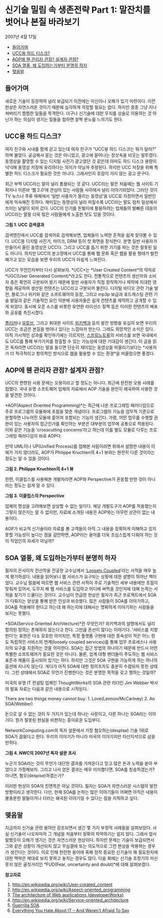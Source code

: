 * 신기술 밀림 속 생존전략 Part 1: 말잔치를 벗어나 본질 바라보기
2007년 4월 17일
:PROPERTIES:
:TOC:      this
:END:
-  [[#들어가며][들어가며]]
-  [[#ucc용-하드-디스크][UCC용 하드 디스크?]]
-  [[#aop에-웬-관리자-관점-설계자-관점][AOP에 웬 관리자 관점? 설계자 관점?]]
-  [[#soa-열풍-왜-도입하는가부터-분명히-하자][SOA 열풍, 왜 도입하는가부터 분명히 하자]]
-  [[#맺음말][맺음말]]

** 들어가며
새로운 기술이 등장하여 널리 보급되기 이전에는 미신이나 오해가 있기 마련이다. 이런 현상은 자연스러운 것이기 때문에 심각하게 걱정할 필요는 없다. 하지만 종종 그냥 지나쳐버리기 찜찜한 일들을 목격한다. 더구나 신기술에 대한 무지를 상술로 이용하는 것 아닌가 하는 의심이 생기는 일들을 접하면 살짝 분노를 느끼기도 한다.

** UCC용 하드 디스크?

여자 친구와 시내를 함께 걷고 있는데 여자 친구가 “UCC용 하드 디스크는 뭐가 달라?” 하며 물었다. 궁금해서 묻는 것은 아니었고, 광고에 묻어나는 장삿속을 비웃는 말투였다. 동영상을 촬영할 수 있는 디지털 사진기 광고였던 것 같은데 아마도 하드 디스크 용량이 넉넉해 동영상 저장에 유리하다는 의미가 아닐까 추정된다. 하지만 UCC 저장을 위해 특별한 하드 디스크가 필요한 것은 아니다. 그래서인지 호감이 가지 않는 광고 문구다.

최근 부쩍 UCC라는 말이 널리 통용되는 것 같다. UCC라는 말은 처음에는 웹 사이트 기획자나 이른바 ‘웹 2.0’에 관심이 있는 사람들 사이에서 널리 이야기되었다. 그러던 것이 TV 뉴스나 주류 매체에서 ‘일반 사용자가 올리는 동영상’을 UCC로 지칭하면서 일반인에게 익숙해진 듯하다. 재미있는 동영상이 널리 퍼질수록 UCC라는 말도 점차 일상에서 쓰이는 낱말이 되어 갔다. UCC의 인기를 돈벌이에 활용하려는 업체들의 발빠른 대응이 UCC라는 말을 더욱 많은 사람들에게 노출한 탓도 있을 것이다.

[[https://user-images.githubusercontent.com/25581533/73784252-7a626c00-47d8-11ea-8a30-b3ee06c2051c.png]]

*그림 1. UCC 검색결과*

검색엔진에서 UCC를 검색어로 검색해보면, 업체들이 노력한 흔적을 쉽게 찾아볼 수 있다. UCC용 디지털 사진기, 마이크, DRM 등이 첫 화면을 장식한다. 분명 일반 사용자가 만들어서 올린 동영상은 UCC다. 그리고 UCC를 돕기 위한 기기를 파는 것은 잘못된 일도 아니다. 하지만 UCC의 본고장에서 UCC를 통해 웹 문화 혹은 웹을 활용 형태가 발전해가고 있는 모습을 보면 우리의 UCC가 아쉽게 느껴진다.

UCC가 무언인지부터 다시 살펴보자. *UCC*는 *User Created Content*의 약자로 *UGC(User Generated Content)*라고도 한다. 전통적으로 컨텐츠의 생산자와 소비자 층은 확연히 구분되어 왔기 때문에 일반 사용자가 직접 창작하거나 제작에 지대한 영향을 제공하여 생산된 컨텐츠는 UCC라고 구분되어 불린다. 디지털 비디오 관련 기술 발전, 블로그나 위키와 같은 소프트웨어의 등장, 그리고 mp3p 보급과 포드캐스팅 관련 기술 발달과 같은 기술적인 요인 덕분에 사용자들은 쉽게 컨텐츠를 제작하고 공개할 수 있게 되었다. 동시에 오픈 소스를 비롯한 유연한 라이선스 정책 등은 이러한 컨텐츠의 배포와 공유를 촉진시켰다.

[[https://www.flickr.com/][플리커]]나 [[https://www.youtube.com/][유튜브]], 그리고 위대한 사이트 [[https://www.wikipedia.org/][위키백과]] 등의 발전 방향을 유심히 보면 우리의 UCC는 조금은 본질을 벗어나 있다는 느낌마저 받는다. 그래도 희망적인 소식은 있다. 아직 가시적인 성과를 확인하기에는 이르지만, [[https://web.archive.org/web/20120111164609/http://springnote.com/][스프링노트류]]의 서비스를 보면 국내에서도 UCC를 통해 부가가치를 창출할 수 있는 가능성에 대한 기대감이 생긴다. 이 글을 읽은 독자라면 UCC라는 말을 들으면 단순히 재미있는 동영상을 떠올리기보다는 *사용자가 더 적극적이고 창의적인 방식으로 웹을 활용할 수 있는 환경*을 떠올렸으면 좋겠다.

** AOP에 웬 관리자 관점? 설계자 관점?
UCC의 편향된 사용 문제는 오용이라고 할 정도는 아니다. 최근에 완전한 오용 사례를 접했다. 국내 유명 소프트웨어 업체의 자료에서 AOP 기술을 완전히 왜곡하여 사용한 것을 발견한 것이다.

*AOP(Aspect Oriented Programming)*는 최근에 나온 프로그래밍 패러다임으로 주로 프로그램의 모듈화에 초점을 맞춘 개념이다. 프로그램의 기능을 업무적 기준으로 분할하면 나누어진 모듈에 흩어져 포함되는 기능이 생긴다. 가령, 어떤 업무를 수행할 권한이 있는 사용자의 접근인가를 확인하는 부분은 대부분의 업무에 공통으로 적용된다. 이와 같은 기능을 ‘crosscutting concerns’라고 하는데 이를 별도 모듈로 다루는 프로그래밍 패러다임이 바로 AOP다.

만약 UML이나 UP(Unified Process)를 접해본 사람이라면 위에서 설명한 내용이 이해가 가지 않더라도, AOP가 Philippe Kruchten의 4+1 뷰와는 완전히 다른 것이라는 정도는 알 수 있을 것이다.

[[https://user-images.githubusercontent.com/25581533/73784260-7cc4c600-47d8-11ea-84f2-9667c6d3ac83.png]]

*그림 2. Philippe Kruchten의 4+1 뷰*

한편, 이클립스를 사용해본 개발자라면 AOP와 Perspective가 혼동할 만한 것이 아니라는 정도는 쉽게 알 수 있다.

[[https://user-images.githubusercontent.com/25581533/73784268-80f0e380-47d8-11ea-9455-2d8714bfcc87.png]]

*그림 3. 이클립스의 Perspective*

업체의 명성을 고려해보면 상상할 수 없는 일이다. 해당 개발도구가 AOP를 적용했는지 그렇지 않은지는 알 수 없지만, 자료에 소개된 내용은 AOP와는 아무런 상관이 없는 내용이다.

AOP가 비교적 신기술이라 자료를 볼 고객들이 아직 그 내용을 정확하게 이해하고 있지 못할 가능성이 높다는 점을 감안하면, AOP라는 용어를 더욱 조심스럽게 다뤄야 하는 것이 직업인의 자세가 아닐까?

** SOA 열풍, 왜 도입하는가부터 분명히 하자
필자의 은사이자 전산학을 전공한 교수님께서 [[http://www.amazon.com/Loosely-Coupled-Missing-Pieces-Services/dp/1881378241/ref=sr_1_1/102-5068431-9064128?ie=UTF8&s=books&qid=1176699708&sr=8-1][‘Loosely Coupled]]’라는 서적을 매우 높게 평가하셨다. 내용을 읽어보니 웹 서비스가 요구되는 상황에 대한 설명이 뛰어난 책이었다. 교수님 말씀에 따르면 웹 서비스 관련 서적이 주로 기술적인 세부 내용에만 초점이 맞춰져 있어서, 도무지 왜 웹 서비스를 도입하고 어디에 써먹을 것인지에 대해 논하는 서적을 찾기가 드물다는 것이다. 교수님이 언급한 현상은 필자가 최근 프로젝트에서 SOA가 다뤄지는 양상을 통해 받은 인상과 비슷했다. 많은 사람들이 SOA를 이야기하고, SOA를 적용해야 한다고 하는데 왜 하는지에 대해서는 명확하게 이야기하는 사람들을 보지는 못했다.

*SOA(Service Oriented Architecture)*란 무엇인가? 위키백과의 설명에서도 널리 합의된 정의는 존재하지 않는다고 한다. 그만큼 혼선이 많다는 이야기다. ‘서비스를 지향한다’는 표현은 다소 모호한 의미지만, 특정 플랫폼 구현에 대한 종속성이 적은 어느 정도 독립적인 서비스의 연계(loosely coupled services)를 통해 업무 프로세스나 사용자의 요구를 지원하는 것을 의미한다. SOA는 접근 방법의 하나이기 때문에 반드시 어떤 특별한 소프트웨어가 필요한 것은 아니다. 물론, 업계 대형 벤더들이 주도하는 웹 서비스 표준과 제품이 출시되어 있기는 하다. 하지만 그것은 SOA 구현을 가능하게 하는 하나의 옵션에 지나지 않는다. 게다가 아직 SOA에 대한 정의조차도 충분히 수렴되지 못한 상태다. 그런 상태에서 SOA로 무언가 진행한다는 것은 분명한 목적을 갖고 행하는 것일까?

미국의 유명 IT 컨설팅 업체인 ThoughtWorks의 SOA 관련 리더인 Jim Webber 박사의 발표 자료는 다음과 같은 내용으로 시작된다.

There are two things money cannot buy: 1. Love(Lennon/McCartney) 2. An SOA(Webber)

돈으로 살 수 없는 것이 두 가지가 있는데 하나는 사랑이고, 다른 하나는 SOA라는 이야기다. 뭔가 잘못된 현실을 비판하는 흥미로운 도입부다.

NetworkComputing.com의 독자 설문에서 가장 혐오하는(despise) 기술 1위로 SOA가 꼽혔다고 한다. 우리의 이야기가 아니라 미국의 이야기지만 타산지석으로 삼을 만하다.

[[https://user-images.githubusercontent.com/25581533/73784275-83ebd400-47d8-11ea-99d2-e57c19a582f2.png]]

*그림 4. NWC의 2007년 독자 설문 조사*

누군가 SOA라는 것이 무언가 대단한 결과를 가져온다고 믿고 많은 돈과 노력을 쏟아 부었다고 가정해보자. 그리고 나서 얻은 결과는 매우 미미했다면, SOA를 칭송하겠는가? 아니면, 혐오(despise)하겠는가?

이러한 현상이 SOA의 진면목은 아닐 것이다. 필자는 SOA가 자연스러운 시스템의 발전 방향이라고 생각한다. 다만, 현재 SOA를 논하는 많은 이야기들이 어쩌면 아직은 내용이 불충분한 말들이거나 더러는 왜곡된 이야기일 수 있다는 점을 지적하고 싶다.

** 맺음말
지금까지 신기술 관련 용어만 강조되면서 생긴 몇 가지 부정적 사례들을 살펴보았다. 사실 신기술이 나오자마자 그 개념을 처음부터 정확히 파악하기는 쉽지 않다. 그래서 앞서 말했듯이 오해가 생기는 것은 자연스러운 현상이다. 하지만 문제는 기술이 보급되면서 그와 같은 상황이 개선되지 않고 무심결에 또는 의도적으로 그런 현상을 악용하는 경우가 생긴다는 것이다. 이로 인해 현란한 용어에 혹해 정작 중요한 신기술이 왜 필요한지에 대한 맥락은 제대로 보지 못하고 놓치는 경우도 많다. 다음 회에는 신기술 초창기의 미신 못지 않은 골칫거리인 *FUD(Fear, uncertainty and doubt)*에 대해 살펴보겠다.


*참고자료*
1. http://en.wikipedia.org/wiki/User-created_content
2. http://en.wikipedia.org/wiki/Aspect-oriented_programming
3. [[https://web.archive.org/web/20090131094317/http://www.ibm.com/developerworks/ibm/library/it-booch_web/][The architecture of Web applications (developerWorks)]]
4. http://en.wikipedia.org/wiki/Service-oriented_architecture
5. [[https://web.archive.org/web/20111116073150/http://jim.webber.name/downloads/presentations/2006-08-24-TechEd-Guerilla-SOA.ppt][Guerrilla SOA]]
6. [[https://web.archive.org/web/20080929093708/http://www.networkcomputing.com/gallery/2006/1109/1109f1poll1.jhtml][Everything You Hate About IT -- And Weren't Afraid To Say]]
